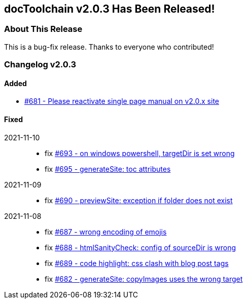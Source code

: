 :filename: 030_news/2021/2.0.3-release.adoc
:jbake-title: Release v2.0.3
:jbake-date: 2021-11-11
:jbake-type: post
:jbake-tags: docToolchain
:jbake-status: published
:jbake-menu: news
:jbake-author: Ralf D. Müller
:icons: font

ifndef::imagesdir[:imagesdir: ../../../images]

== docToolchain v2.0.3 Has Been Released!

=== About This Release
This is a bug-fix release. Thanks to everyone who contributed!

=== Changelog v2.0.3

==== Added

* https://github.com/docToolchain/docToolchain/issues/681[#681 - Please reactivate single page manual on v2.0.x site]

==== Fixed

2021-11-10::
* fix https://github.com/docToolchain/docToolchain/issues/693[#693 - on windows powershell, targetDir is set wrong]
* fix https://github.com/docToolchain/docToolchain/issues/695[#695 - generateSite: toc attributes]

2021-11-09::
* fix https://github.com/docToolchain/docToolchain/issues/690[#690 - previewSite: exception if folder does not exist]

2021-11-08::
* fix https://github.com/docToolchain/docToolchain/issues/687[#687 - wrong encoding of emojis]
* fix https://github.com/docToolchain/docToolchain/issues/688[#688 - htmlSanityCheck: config of sourceDir is wrong]
* fix https://github.com/docToolchain/docToolchain/issues/689[#689 - code highlight: css clash with blog post tags]
* fix https://github.com/docToolchain/docToolchain/issues/682[#682 - generateSite: copyImages uses the wrong target]
